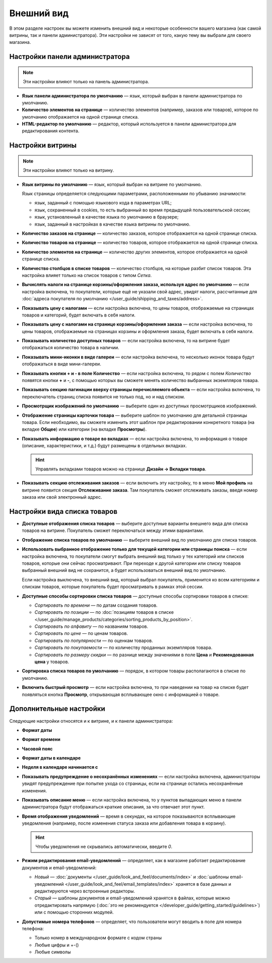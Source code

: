***********
Внешний вид
***********

В этом разделе настроек вы можете изменить внешний вид и некоторые особенности вашего магазина (как самой витрины, так и панели администратора). Эти настройки не зависят от того, какую тему вы выбрали для своего магазина.

===============================
Настройки панели администратора
===============================

.. note::

    Эти настройки влияют только на панель администратора.

* **Язык панели администратора по умолчанию** — язык, который выбран в панели администратора по умолчанию.

* **Количество элементов на странице** — количество элементов (например, заказов или товаров), которое по умолчанию отображается на одной странице списка.

* **HTML-редактор по умолчанию** — редактор, который используется в панели администратора для редактирования контента.

=================
Настройки витрины
=================

.. note::

    Эти настройки влияют только на витрину.

* **Язык витрины по умолчанию** — язык, который выбран на витрине по умолчанию.

  Язык страницы определяется следующими параметрами, расположенными по убыванию значимости:
      
  * язык, заданный с помощью языкового кода в параметрах URL;
    
  * язык, сохраненный в cookies, то есть выбранный во время предыдущей пользовательской сессии;
    
  * язык, установленный в качестве языка по умолчанию в браузере;
    
  * язык, заданный в настройках в качестве языка витрины по умолчанию.

* **Количество заказов на странице** — количество заказов, которое отображается на одной странице списка.

* **Количество товаров на странице** — количество товаров, которое отображается на одной странице списка.

* **Количество элементов на странице** — количество других элементов, которое отображается на одной странице списка.

* **Количество столбцов в списке товаров** — количество столбцов, на которые разбит список товаров. Эта настройка влияет только на список товаров с типом *Сетка*.

* **Вычислять налоги на странице корзины/оформления заказа, используя адрес по умолчанию** — если настройка включена, то покупатели, которые ещё не указали свой адрес, увидят налоги, рассчитанные для :doc:`адреса покупателя по умолчанию </user_guide/shipping_and_taxes/address>`.

* **Показывать цену с налогами** — если настройка включена, то цены товаров, отображаемые на страницах товаров и категорий, будет включать в себя налоги.

* **Показывать цену с налогами на странице корзины/оформления заказа** — если настройка включена, то цены товаров, отображаемые на страницах корзины и оформления заказа, будет включать в себя налоги.

* **Показывать количество доступных товаров** — если настройка включена, то на витрине будет отображаться количество товара в наличии.

* **Показывать мини-иконки в виде галереи** — если настройка включена, то несколько иконок товара будут отображаться в виде мини-галереи.

* **Показывать кнопки + и - в поле Количество** — если настройка включена, то рядом с полем *Количество* появятся кнопки **+** и **-**, с помощью которых вы сможете менять количество выбранных экземпляров товара.

* **Показывать секцию пагинации вверху страницы перечисляемого объекта** — если настройка включена, то переключатель страниц списка появится не только под, но и над списком.

* **Просмотрщик изображений по умолчанию** — выберите один из доступных просмотрщиков изображений.

* **Отображение страницы карточки товара** — выберите шаблон по умолчанию для детальной страницы товара. Если необходимо, вы сможете изменить этот шаблон при редактировании конкретного товара (на вкладке **Общее**) или категории (на вкладке **Просмотры**).

* **Показывать информацию о товаре во вкладках** — если настройка включена, то информация о товаре (описание, характеристики, и т.д.) будут размещены в отдельных вкладках.

  .. hint::

      Управлять вкладками товаров можно на странице **Дизайн → Вкладки товара**.

* **Показывать секцию отслеживания заказов** — если включить эту настройку, то в меню **Мой профиль** на витрине появится секция **Отслеживание заказа**. Там покупатель сможет отслеживать заказы, введя номер заказа или свой электронный адрес.

=============================
Настройки вида списка товаров
=============================

* **Доступные отображения списка товаров** — выберите доступные варианты внешнего вида для списка товаров на витрине. Покупатель сможет переключаться между этими вариантами.

* **Отображение списка товаров по умолчанию** — выберите внешний вид по умолчанию для списка товаров.

* **Использовать выбранное отображение только для текущей категории или страницы поиска** — если настройка включена, то покупатели смогут выбрать внешний вид только у тех категорий или списков товаров, которые они сейчас просматривают. При переходе к другой категории или списку товаров выбранный внешний вид не сохранится, а будет использоваться внешний вид по умолчанию.

  Если настройка выключена, то внешний вид, который выбрал покупатель, применится ко всем категориям и спискам товаров, которые покупатель будет просматривать в рамках этой сессии.

* **Доступные способы сортировки списка товаров** — доступные способы сортировки товаров в списке:

  *  *Сортировать по времени* — по датам создания товаров. 

  *  *Сортировать по позиции* — по :doc:`позициям товаров в списке </user_guide/manage_products/categories/sorting_products_by_position>`.

  *  *Сортировать по алфавиту* — по названиям товаров.
  
  *  *Сортировать по цене* — по ценам товаров.

  *  *Сортировать по популярности* — по оценкам товаров.

  *  *Сортировать по покупаемости* — по количеству проданных экземпляров товара.

  *  *Сортировать по размеру скидки* — по разнице между значениями в поле **Цена** и **Рекомендованная цена** у товаров.

* **Сортировка списка товаров по умолчанию** — порядок, в котором товары располагаются в списке по умолчанию.

* **Включить быстрый просмотр** — если настройка включена, то при наведении на товар на списке будет появляться кнопка **Просмотр**, открывающая всплывающее окно с информацией о товаре.

========================
Дополнительные настройки
========================

Следующие настройки относятся и к витрине, и к панели администратора:

* **Формат даты**

* **Формат времени**

* **Часовой пояс**

* **Формат даты в календаре**

* **Неделя в календаре начинается с**

* **Показывать предупреждение о несохранённых изменениях** — если настройка включена, администраторы увидят предупреждение при попытке ухода со страницы, если на странице остались несохранённые изменения.

* **Показывать описание меню** — если настройка включена, то у пунктов выпадающих меню в панели администратора будут отображаться краткие описания, за что отвечает этот пункт.

* **Время отображения уведомлений** — время в секундах, на которое показываются всплывающие уведомления (например, после изменения статуса заказа или добавления товара в корзину).

  .. hint::

      Чтобы уведомления не скрывались автоматически, введите *0*.

* **Режим редактирования email-уведомлений** — определяет, как в магазине работает редактирование документов и email-уведомлений:

  * *Новый* — :doc:`документы </user_guide/look_and_feel/documents/index>` и :doc:`шаблоны email-уведомлений </user_guide/look_and_feel/email_templates/index>` хранятся в базе данных и редактируются через встроенные редакторы.

  * *Старый* — шаблоны документов и email-уведомлений хранятся в файлах, которые можно отредактировать напрямую (:doc:`это не рекомендуется </developer_guide/getting_started/guidelines>`) или с помощью сторонних модулей.

* **Допустимые номера телефонов** — определяет, что пользователи могут вводить в поле для номера телефона:

  * Только номер в международном формате с кодом страны

  * Любые цифры и +-()

  * Любые символы
